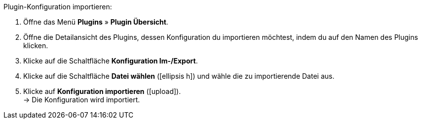 :icons: font
:docinfodir: /workspace/manual-adoc/de/_includes/_plugin/css/styles.css

[.instruction]
Plugin-Konfiguration importieren:

. Öffne das Menü *Plugins* » *Plugin Übersicht*.
. Öffne die Detailansicht des Plugins, dessen Konfiguration du importieren möchtest, indem du auf den Namen des Plugins klicken.
. Klicke auf die Schaltfläche *Konfiguration Im-/Export*.
. Klicke auf die Schaltfläche *Datei wählen* (icon:ellipsis-h[]) und wähle die zu importierende Datei aus.
. Klicke auf *Konfiguration importieren* (icon:upload[role="purple"]). +
→ Die Konfiguration wird importiert.